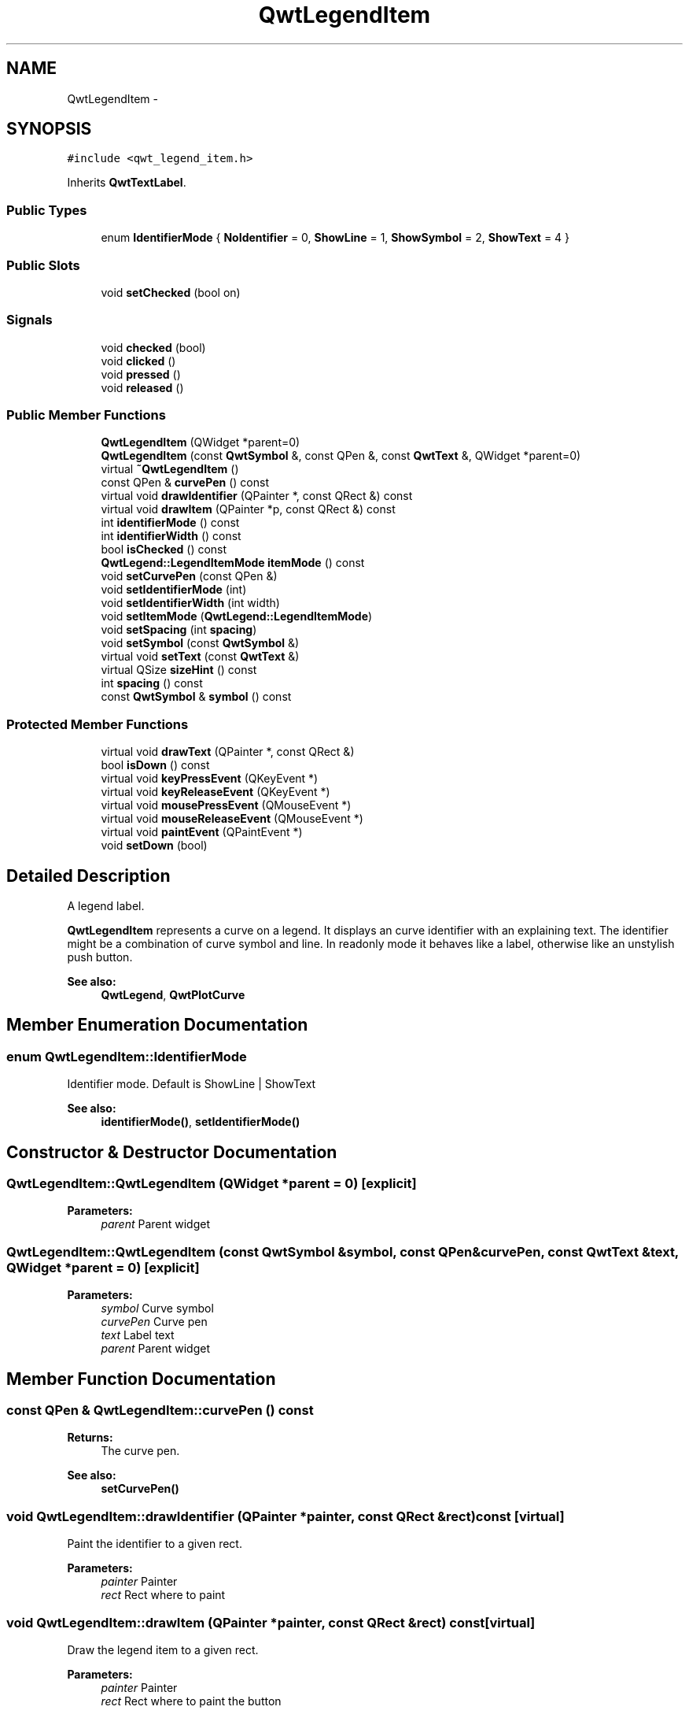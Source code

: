 .TH "QwtLegendItem" 3 "Tue Nov 20 2012" "Version 5.2.3" "Qwt User's Guide" \" -*- nroff -*-
.ad l
.nh
.SH NAME
QwtLegendItem \- 
.SH SYNOPSIS
.br
.PP
.PP
\fC#include <qwt_legend_item\&.h>\fP
.PP
Inherits \fBQwtTextLabel\fP\&.
.SS "Public Types"

.in +1c
.ti -1c
.RI "enum \fBIdentifierMode\fP { \fBNoIdentifier\fP =  0, \fBShowLine\fP =  1, \fBShowSymbol\fP =  2, \fBShowText\fP =  4 }"
.br
.in -1c
.SS "Public Slots"

.in +1c
.ti -1c
.RI "void \fBsetChecked\fP (bool on)"
.br
.in -1c
.SS "Signals"

.in +1c
.ti -1c
.RI "void \fBchecked\fP (bool)"
.br
.ti -1c
.RI "void \fBclicked\fP ()"
.br
.ti -1c
.RI "void \fBpressed\fP ()"
.br
.ti -1c
.RI "void \fBreleased\fP ()"
.br
.in -1c
.SS "Public Member Functions"

.in +1c
.ti -1c
.RI "\fBQwtLegendItem\fP (QWidget *parent=0)"
.br
.ti -1c
.RI "\fBQwtLegendItem\fP (const \fBQwtSymbol\fP &, const QPen &, const \fBQwtText\fP &, QWidget *parent=0)"
.br
.ti -1c
.RI "virtual \fB~QwtLegendItem\fP ()"
.br
.ti -1c
.RI "const QPen & \fBcurvePen\fP () const "
.br
.ti -1c
.RI "virtual void \fBdrawIdentifier\fP (QPainter *, const QRect &) const "
.br
.ti -1c
.RI "virtual void \fBdrawItem\fP (QPainter *p, const QRect &) const "
.br
.ti -1c
.RI "int \fBidentifierMode\fP () const "
.br
.ti -1c
.RI "int \fBidentifierWidth\fP () const "
.br
.ti -1c
.RI "bool \fBisChecked\fP () const "
.br
.ti -1c
.RI "\fBQwtLegend::LegendItemMode\fP \fBitemMode\fP () const "
.br
.ti -1c
.RI "void \fBsetCurvePen\fP (const QPen &)"
.br
.ti -1c
.RI "void \fBsetIdentifierMode\fP (int)"
.br
.ti -1c
.RI "void \fBsetIdentifierWidth\fP (int width)"
.br
.ti -1c
.RI "void \fBsetItemMode\fP (\fBQwtLegend::LegendItemMode\fP)"
.br
.ti -1c
.RI "void \fBsetSpacing\fP (int \fBspacing\fP)"
.br
.ti -1c
.RI "void \fBsetSymbol\fP (const \fBQwtSymbol\fP &)"
.br
.ti -1c
.RI "virtual void \fBsetText\fP (const \fBQwtText\fP &)"
.br
.ti -1c
.RI "virtual QSize \fBsizeHint\fP () const "
.br
.ti -1c
.RI "int \fBspacing\fP () const "
.br
.ti -1c
.RI "const \fBQwtSymbol\fP & \fBsymbol\fP () const "
.br
.in -1c
.SS "Protected Member Functions"

.in +1c
.ti -1c
.RI "virtual void \fBdrawText\fP (QPainter *, const QRect &)"
.br
.ti -1c
.RI "bool \fBisDown\fP () const "
.br
.ti -1c
.RI "virtual void \fBkeyPressEvent\fP (QKeyEvent *)"
.br
.ti -1c
.RI "virtual void \fBkeyReleaseEvent\fP (QKeyEvent *)"
.br
.ti -1c
.RI "virtual void \fBmousePressEvent\fP (QMouseEvent *)"
.br
.ti -1c
.RI "virtual void \fBmouseReleaseEvent\fP (QMouseEvent *)"
.br
.ti -1c
.RI "virtual void \fBpaintEvent\fP (QPaintEvent *)"
.br
.ti -1c
.RI "void \fBsetDown\fP (bool)"
.br
.in -1c
.SH "Detailed Description"
.PP 
A legend label\&. 

\fBQwtLegendItem\fP represents a curve on a legend\&. It displays an curve identifier with an explaining text\&. The identifier might be a combination of curve symbol and line\&. In readonly mode it behaves like a label, otherwise like an unstylish push button\&.
.PP
\fBSee also:\fP
.RS 4
\fBQwtLegend\fP, \fBQwtPlotCurve\fP 
.RE
.PP

.SH "Member Enumeration Documentation"
.PP 
.SS "enum \fBQwtLegendItem::IdentifierMode\fP"

.PP
Identifier mode\&. Default is ShowLine | ShowText 
.PP
\fBSee also:\fP
.RS 4
\fBidentifierMode()\fP, \fBsetIdentifierMode()\fP 
.RE
.PP

.SH "Constructor & Destructor Documentation"
.PP 
.SS "QwtLegendItem::QwtLegendItem (QWidget *parent = \fC0\fP)\fC [explicit]\fP"
\fBParameters:\fP
.RS 4
\fIparent\fP Parent widget 
.RE
.PP

.SS "QwtLegendItem::QwtLegendItem (const \fBQwtSymbol\fP &symbol, const QPen &curvePen, const \fBQwtText\fP &text, QWidget *parent = \fC0\fP)\fC [explicit]\fP"
\fBParameters:\fP
.RS 4
\fIsymbol\fP Curve symbol 
.br
\fIcurvePen\fP Curve pen 
.br
\fItext\fP Label text 
.br
\fIparent\fP Parent widget 
.RE
.PP

.SH "Member Function Documentation"
.PP 
.SS "const QPen & QwtLegendItem::curvePen () const"
\fBReturns:\fP
.RS 4
The curve pen\&. 
.RE
.PP
\fBSee also:\fP
.RS 4
\fBsetCurvePen()\fP 
.RE
.PP

.SS "void QwtLegendItem::drawIdentifier (QPainter *painter, const QRect &rect) const\fC [virtual]\fP"
Paint the identifier to a given rect\&. 
.PP
\fBParameters:\fP
.RS 4
\fIpainter\fP Painter 
.br
\fIrect\fP Rect where to paint 
.RE
.PP

.SS "void QwtLegendItem::drawItem (QPainter *painter, const QRect &rect) const\fC [virtual]\fP"
Draw the legend item to a given rect\&. 
.PP
\fBParameters:\fP
.RS 4
\fIpainter\fP Painter 
.br
\fIrect\fP Rect where to paint the button 
.RE
.PP

.SS "int QwtLegendItem::identifierMode () const"
Or'd values of IdentifierMode\&. 
.PP
\fBSee also:\fP
.RS 4
\fBsetIdentifierMode()\fP, \fBIdentifierMode\fP 
.RE
.PP

.SS "int QwtLegendItem::identifierWidth () const"
Return the width of the identifier
.PP
\fBSee also:\fP
.RS 4
\fBsetIdentifierWidth()\fP 
.RE
.PP

.SS "\fBQwtLegend::LegendItemMode\fP QwtLegendItem::itemMode () const"
Return the item mode
.PP
\fBSee also:\fP
.RS 4
\fBsetItemMode()\fP 
.RE
.PP

.SS "void QwtLegendItem::setChecked (boolon)\fC [slot]\fP"
Check/Uncheck a the item
.PP
\fBParameters:\fP
.RS 4
\fIon\fP check/uncheck 
.RE
.PP
\fBSee also:\fP
.RS 4
\fBsetItemMode()\fP 
.RE
.PP

.SS "void QwtLegendItem::setCurvePen (const QPen &pen)"
Set curve pen\&. 
.PP
\fBParameters:\fP
.RS 4
\fIpen\fP Curve pen
.RE
.PP
\fBSee also:\fP
.RS 4
\fBcurvePen()\fP 
.RE
.PP

.SS "void QwtLegendItem::setIdentifierMode (intmode)"
Set identifier mode\&. Default is ShowLine | ShowText\&. 
.PP
\fBParameters:\fP
.RS 4
\fImode\fP Or'd values of IdentifierMode
.RE
.PP
\fBSee also:\fP
.RS 4
\fBidentifierMode()\fP 
.RE
.PP

.SS "void QwtLegendItem::setIdentifierWidth (intwidth)"
Set the width for the identifier Default is 8 pixels
.PP
\fBParameters:\fP
.RS 4
\fIwidth\fP New width
.RE
.PP
\fBSee also:\fP
.RS 4
\fBidentifierMode()\fP, \fBidentifierWidth()\fP 
.RE
.PP

.SS "void QwtLegendItem::setItemMode (\fBQwtLegend::LegendItemMode\fPmode)"
Set the item mode The default is QwtLegend::ReadOnlyItem
.PP
\fBParameters:\fP
.RS 4
\fImode\fP Item mode 
.RE
.PP
\fBSee also:\fP
.RS 4
\fBitemMode()\fP 
.RE
.PP

.SS "void QwtLegendItem::setSpacing (intspacing)"
Change the spacing 
.PP
\fBParameters:\fP
.RS 4
\fIspacing\fP Spacing 
.RE
.PP
\fBSee also:\fP
.RS 4
\fBspacing()\fP, \fBidentifierWidth()\fP, \fBQwtTextLabel::margin()\fP 
.RE
.PP

.SS "void QwtLegendItem::setSymbol (const \fBQwtSymbol\fP &symbol)"
Set curve symbol\&. 
.PP
\fBParameters:\fP
.RS 4
\fIsymbol\fP Symbol
.RE
.PP
\fBSee also:\fP
.RS 4
\fBsymbol()\fP 
.RE
.PP

.SS "void QwtLegendItem::setText (const \fBQwtText\fP &text)\fC [virtual]\fP"
Set the text to the legend item
.PP
\fBParameters:\fP
.RS 4
\fItext\fP Text label 
.RE
.PP
\fBSee also:\fP
.RS 4
\fBQwtTextLabel::text()\fP 
.RE
.PP

.PP
Reimplemented from \fBQwtTextLabel\fP\&.
.SS "int QwtLegendItem::spacing () const"
Return the spacing 
.PP
\fBSee also:\fP
.RS 4
\fBsetSpacing()\fP, \fBidentifierWidth()\fP, \fBQwtTextLabel::margin()\fP 
.RE
.PP

.SS "const \fBQwtSymbol\fP & QwtLegendItem::symbol () const"
\fBReturns:\fP
.RS 4
The curve symbol\&. 
.RE
.PP
\fBSee also:\fP
.RS 4
\fBsetSymbol()\fP 
.RE
.PP


.SH "Author"
.PP 
Generated automatically by Doxygen for Qwt User's Guide from the source code\&.
